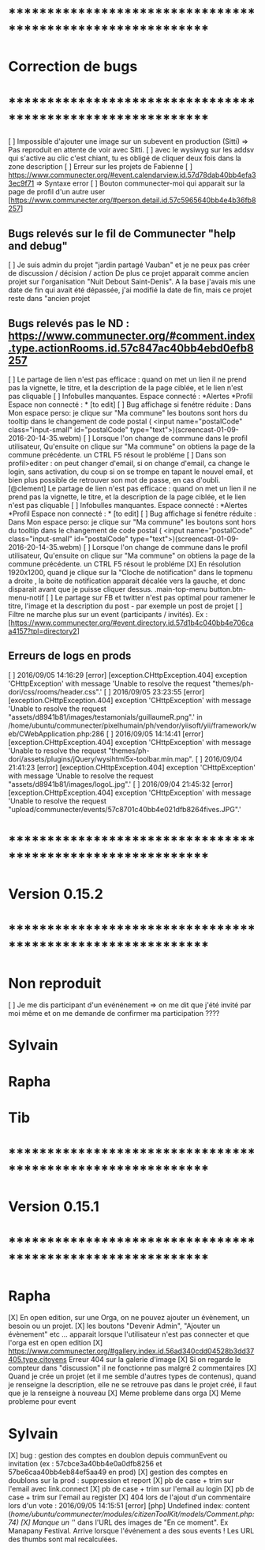 * ************************************************************    
* Correction de bugs
* ************************************************************

  [ ] Impossible d'ajouter une image sur un subevent en production (Sitti) => Pas reproduit en attente de voir avec Sitti.
  [ ] avec le wysiwyg sur les addsv qui s'active au clic c'est chiant, tu es obligé de cliquer deux fois dans la zone description
  [ ] Erreur sur les projets de Fabienne
  [ ] https://www.communecter.org/#event.calendarview.id.57d78dab40bb4efa33ec9f71 => Syntaxe error
  [ ] Bouton communecter-moi qui apparait sur la page de profil d'un autre user [https://www.communecter.org/#person.detail.id.57c5965640bb4e4b36fb8257]

** Bugs relevés sur le fil de Communecter "help and debug"

  [ ] Je suis admin du projet "jardin partagé Vauban" et je ne peux pas créer de discussion / décision / action De plus ce projet apparait comme ancien projet sur l'organisation "Nuit Debout Saint-Denis". A la base j'avais mis une date de fin qui avait été dépassée, j'ai modifié la date de fin, mais ce projet reste dans "ancien projet

** Bugs relevés pas le ND : https://www.communecter.org/#comment.index.type.actionRooms.id.57c847ac40bb4ebd0efb8257

  [ ] Le partage de lien n'est pas efficace : quand on met un lien il ne prend pas la vignette, le titre, et la description de la page ciblée, et le lien n'est pas cliquable
  [ ] Infobulles manquantes. Espace connecté : *Alertes *Profil Espace non connecté : * [to edit]
  [ ] Bug affichage si fenétre réduite : Dans Mon espace perso: je clique sur "Ma commune"  les boutons sont hors du tooltip dans le changement de code postal ( <input name="postalCode" class="input-small" id="postalCode" type="text">)(screencast-01-09-2016-20-14-35.webm)
  [ ] Lorsque l'on change de commune dans le profil utilisateur, Qu'ensuite on clique sur "Ma commune" on obtiens la page de la commune précédente. un CTRL F5 résout le probléme
  [ ] Dans son profil>editer : on peut changer d'email, si on change d'email, ca change le login, sans activation, du coup si on se trompe en tapant le nouvel email, et bien plus possible de retrouver son mot de passe, en cas d'oubli.
  [@clement] Le partage de lien n'est pas efficace : quand on met un lien il ne prend pas la vignette, le titre, et la description de la page ciblée, et le lien n'est pas cliquable
  [ ] Infobulles manquantes. Espace connecté : *Alertes *Profil Espace non connecté : * [to edit]
  [ ] Bug affichage si fenétre réduite : Dans Mon espace perso: je clique sur "Ma commune"  les boutons sont hors du tooltip dans le changement de code postal ( <input name="postalCode" class="input-small" id="postalCode" type="text">)(screencast-01-09-2016-20-14-35.webm)
  [ ] Lorsque l'on change de commune dans le profil utilisateur, Qu'ensuite on clique sur "Ma commune" on obtiens la page de la commune précédente. un CTRL F5 résout le probléme
  [X] En résolution 1920x1200, quand je clique sur la "Cloche de notification" dans le topmenu a droite ,  la boite de notification apparait décalée vers la gauche, et donc disparait avant que je puisse cliquer dessus. .main-top-menu button.btn-menu-notif
  [ ] Le partage sur FB et twitter n'est pas optimal pour ramener le titre, l'image et la description du post - par exemple un post de projet
  [ ] Filtre ne marche plus sur un event (participants / invités). Ex : [https://www.communecter.org/#event.directory.id.57d1b4c040bb4e706caa4157?tpl=directory2]


** Erreurs de logs en prods 
  [ ] 2016/09/05 14:16:29 [error] [exception.CHttpException.404] exception 'CHttpException' with message 'Unable to resolve the request "themes/ph-dori/css/rooms/header.css".'
  [ ] 2016/09/05 23:23:55 [error] [exception.CHttpException.404] exception 'CHttpException' with message 'Unable to resolve the request "assets/d8941b81/images/testamonials/guillaumeR.png".' in /home/ubuntu/communecter/pixelhumain/ph/vendor/yiisoft/yii/framework/web/CWebApplication.php:286
  [ ] 2016/09/05 14:14:41 [error] [exception.CHttpException.404] exception 'CHttpException' with message 'Unable to resolve the request "themes/ph-dori/assets/plugins/jQuery/wysihtml5x-toolbar.min.map".
  [ ] 2016/09/04 21:41:23 [error] [exception.CHttpException.404] exception 'CHttpException' with message 'Unable to resolve the request "assets/d8941b81/images/logoL.jpg".'
  [ ] 2016/09/04 21:45:32 [error] [exception.CHttpException.404] exception 'CHttpException' with message 'Unable to resolve the request "upload/communecter/events/57c8701c40bb4e021dfb8264fives.JPG".'


* ************************************************************    
* Version 0.15.2 
* ************************************************************

* Non reproduit
  [ ] Je me dis participant d'un evénénement => on me dit que j'été invité par moi même et on me demande de confirmer ma participation ????

* Sylvain

* Rapha

* Tib

* ************************************************************    
* Version 0.15.1 
* ************************************************************

* Rapha
  
  [X] En open edition, sur une Orga, on ne pouvez ajouter un évènement, un besoin ou un projet.
  [X] les boutons "Devenir Admin", "Ajouter un évènement" etc ... apparait lorsque l'utilisateur n'est pas connecter et que l'orga est en open edition
  [X] https://www.communecter.org/#gallery.index.id.56ad340cdd04528b3dd37405.type.citoyens Erreur 404 sur la galerie d'image
  [X] Si on regarde le compteur dans "discussion" il ne fonctionne pas malgré 2 commentaires
  [X] Quand je crée un projet (et il me semble d'autres types de contenus), quand je renseigne la description, elle ne se retrouve pas dans le projet créé, il faut que je la renseigne à nouveau 
    [X] Meme probleme dans orga 
    [X] Meme probleme pour event

* Sylvain
  [X] bug : gestion des comptes en doublon depuis communEvent ou invitation (ex : 57cbce3a40bb4e0a0dfb8256 et 57be6caa40bb4eb84ef5aa49 en prod)
    [X] gestion des comptes en doublons sur la prod : suppression et report
    [X] pb de case + trim sur l'email avec link.connect
    [X] pb de case + trim sur l'email au login
    [X] pb de case + trim sur l'email au register
  [X] 404 lors de l'ajout d'un commentaire lors d'un vote : 2016/09/05 14:15:51 [error] [php] Undefined index: content (/home/ubuntu/communecter/modules/citizenToolKit/models/Comment.php:74)
  [X] Manque un '/' dans l'URL des images de "En ce moment". Ex Manapany Festival. Arrive lorsque l'événement a des sous events ! Les URL des thumbs sont mal recalculées.
